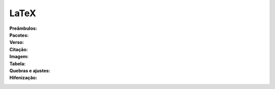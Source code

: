 -----
LaTeX
-----

:Preâmbulos: 

:Pacotes:

:Verso:

:Citação:

:Imagem:

:Tabela:

:Quebras e ajustes:

:Hifenização:
